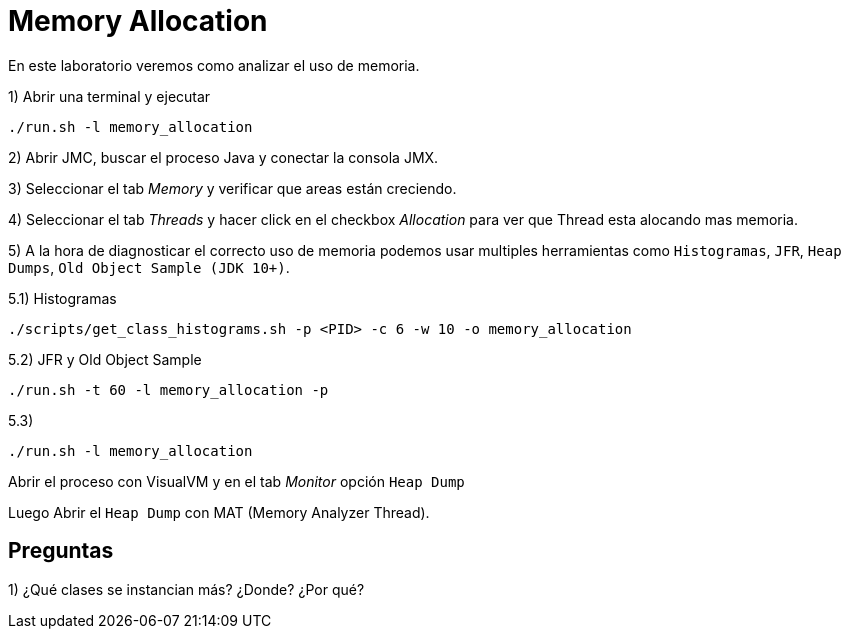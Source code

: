 = Memory Allocation

En este laboratorio veremos como analizar el uso de memoria.

1) Abrir una terminal y ejecutar

[source,bash]
----
./run.sh -l memory_allocation
----

2) Abrir JMC, buscar el proceso Java y conectar la consola JMX.

3) Seleccionar el tab _Memory_ y verificar que areas están creciendo.

4) Seleccionar el tab _Threads_ y hacer click en el checkbox _Allocation_ para ver que Thread esta alocando mas memoria.

5) A la hora de diagnosticar el correcto uso de memoria podemos usar multiples herramientas como `Histogramas`, `JFR`, `Heap Dumps`, `Old Object Sample (JDK 10+)`.

5.1) Histogramas

[source,bash]
----
./scripts/get_class_histograms.sh -p <PID> -c 6 -w 10 -o memory_allocation
----

5.2) JFR y Old Object Sample

[source,bash]
----
./run.sh -t 60 -l memory_allocation -p
----

5.3)

[source,bash]
----
./run.sh -l memory_allocation
----

Abrir el proceso con VisualVM y en el tab _Monitor_ opción `Heap Dump`

Luego Abrir el `Heap Dump` con MAT (Memory Analyzer Thread).


== Preguntas

1) ¿Qué clases se instancian más? ¿Donde? ¿Por qué?